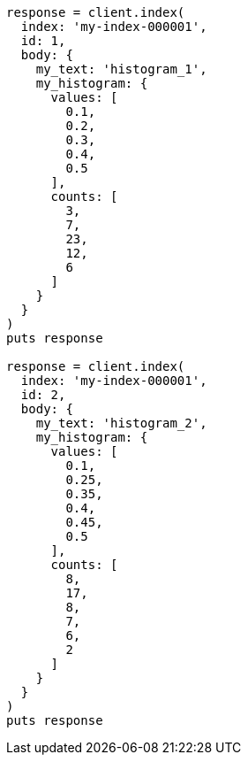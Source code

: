 [source, ruby]
----
response = client.index(
  index: 'my-index-000001',
  id: 1,
  body: {
    my_text: 'histogram_1',
    my_histogram: {
      values: [
        0.1,
        0.2,
        0.3,
        0.4,
        0.5
      ],
      counts: [
        3,
        7,
        23,
        12,
        6
      ]
    }
  }
)
puts response

response = client.index(
  index: 'my-index-000001',
  id: 2,
  body: {
    my_text: 'histogram_2',
    my_histogram: {
      values: [
        0.1,
        0.25,
        0.35,
        0.4,
        0.45,
        0.5
      ],
      counts: [
        8,
        17,
        8,
        7,
        6,
        2
      ]
    }
  }
)
puts response
----
